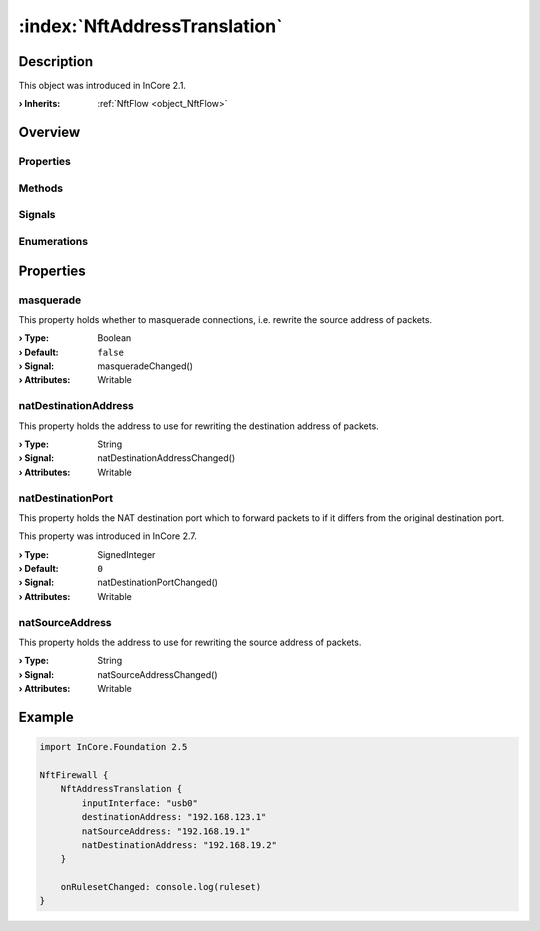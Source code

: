 
.. _object_NftAddressTranslation:


:index:`NftAddressTranslation`
------------------------------

Description
***********



This object was introduced in InCore 2.1.

:**› Inherits**: :ref:`NftFlow <object_NftFlow>`

Overview
********

Properties
++++++++++

.. hlist::
  :columns: 3

  * :ref:`masquerade <property_NftAddressTranslation_masquerade>`
  * :ref:`natDestinationAddress <property_NftAddressTranslation_natDestinationAddress>`
  * :ref:`natDestinationPort <property_NftAddressTranslation_natDestinationPort>`
  * :ref:`natSourceAddress <property_NftAddressTranslation_natSourceAddress>`
  * :ref:`NftFlow.destinationAddress <property_NftFlow_destinationAddress>`
  * :ref:`NftFlow.destinationPorts <property_NftFlow_destinationPorts>`
  * :ref:`NftFlow.inputInterface <property_NftFlow_inputInterface>`
  * :ref:`NftFlow.outputInterface <property_NftFlow_outputInterface>`
  * :ref:`NftFlow.protocol <property_NftFlow_protocol>`
  * :ref:`NftFlow.sourceAddress <property_NftFlow_sourceAddress>`
  * :ref:`NftFlow.sourcePorts <property_NftFlow_sourcePorts>`
  * :ref:`NftTable.chains <property_NftTable_chains>`
  * :ref:`NftTable.enabled <property_NftTable_enabled>`
  * :ref:`NftTable.family <property_NftTable_family>`
  * :ref:`NftTable.name <property_NftTable_name>`
  * :ref:`Object.objectId <property_Object_objectId>`
  * :ref:`Object.parent <property_Object_parent>`

Methods
+++++++

.. hlist::
  :columns: 1

  * :ref:`Object.deserializeProperties() <method_Object_deserializeProperties>`
  * :ref:`Object.fromJson() <method_Object_fromJson>`
  * :ref:`Object.serializeProperties() <method_Object_serializeProperties>`
  * :ref:`Object.toJson() <method_Object_toJson>`

Signals
+++++++

.. hlist::
  :columns: 1

  * :ref:`NftTable.chainsDataChanged() <signal_NftTable_chainsDataChanged>`
  * :ref:`Object.completed() <signal_Object_completed>`

Enumerations
++++++++++++

.. hlist::
  :columns: 1

  * :ref:`NftTable.Family <enum_NftTable_Family>`



Properties
**********


.. _property_NftAddressTranslation_masquerade:

.. _signal_NftAddressTranslation_masqueradeChanged:

.. index::
   single: masquerade

masquerade
++++++++++

This property holds whether to masquerade connections, i.e. rewrite the source address of packets.

:**› Type**: Boolean
:**› Default**: ``false``
:**› Signal**: masqueradeChanged()
:**› Attributes**: Writable


.. _property_NftAddressTranslation_natDestinationAddress:

.. _signal_NftAddressTranslation_natDestinationAddressChanged:

.. index::
   single: natDestinationAddress

natDestinationAddress
+++++++++++++++++++++

This property holds the address to use for rewriting the destination address of packets.

:**› Type**: String
:**› Signal**: natDestinationAddressChanged()
:**› Attributes**: Writable


.. _property_NftAddressTranslation_natDestinationPort:

.. _signal_NftAddressTranslation_natDestinationPortChanged:

.. index::
   single: natDestinationPort

natDestinationPort
++++++++++++++++++

This property holds the NAT destination port which to forward packets to if it differs from the original destination port.

This property was introduced in InCore 2.7.

:**› Type**: SignedInteger
:**› Default**: ``0``
:**› Signal**: natDestinationPortChanged()
:**› Attributes**: Writable


.. _property_NftAddressTranslation_natSourceAddress:

.. _signal_NftAddressTranslation_natSourceAddressChanged:

.. index::
   single: natSourceAddress

natSourceAddress
++++++++++++++++

This property holds the address to use for rewriting the source address of packets.

:**› Type**: String
:**› Signal**: natSourceAddressChanged()
:**› Attributes**: Writable


.. _example_NftAddressTranslation:


Example
*******

.. code-block:: qml

    import InCore.Foundation 2.5
    
    NftFirewall {
        NftAddressTranslation {
            inputInterface: "usb0"
            destinationAddress: "192.168.123.1"
            natSourceAddress: "192.168.19.1"
            natDestinationAddress: "192.168.19.2"
        }
    
        onRulesetChanged: console.log(ruleset)
    }
    